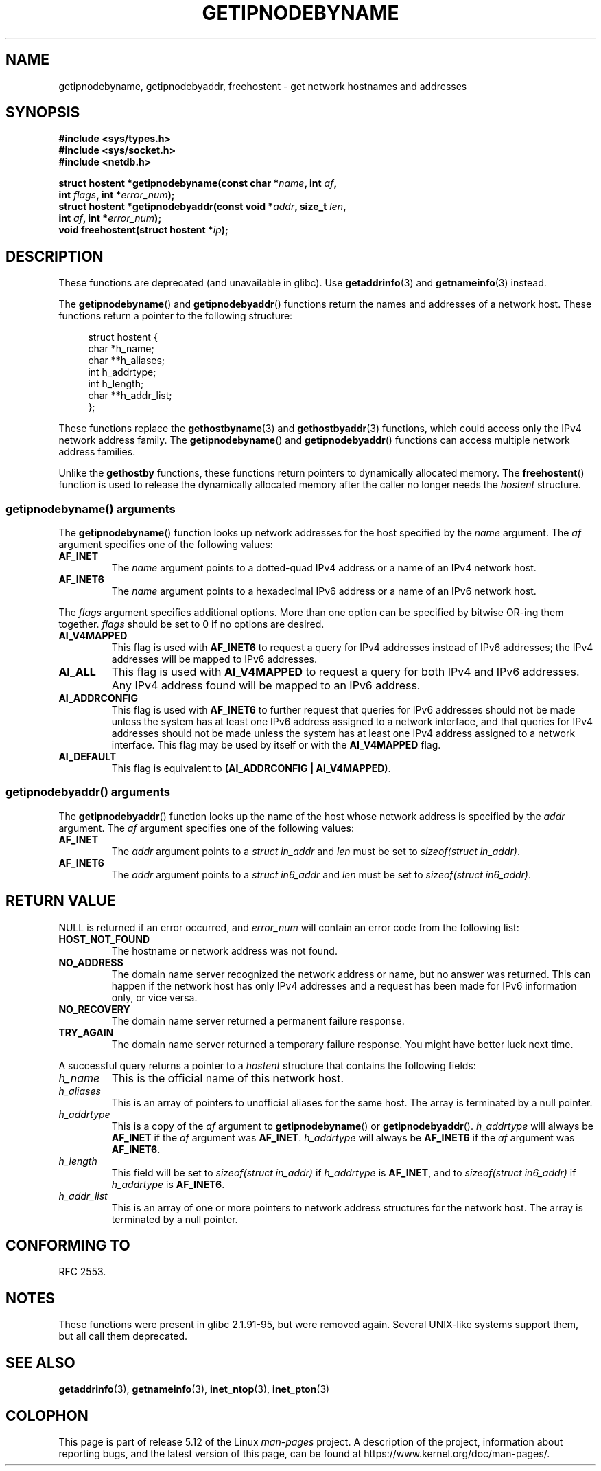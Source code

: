 .\" Copyright 2000 Sam Varshavchik <mrsam@courier-mta.com>
.\"
.\" %%%LICENSE_START(VERBATIM)
.\" Permission is granted to make and distribute verbatim copies of this
.\" manual provided the copyright notice and this permission notice are
.\" preserved on all copies.
.\"
.\" Permission is granted to copy and distribute modified versions of this
.\" manual under the conditions for verbatim copying, provided that the
.\" entire resulting derived work is distributed under the terms of a
.\" permission notice identical to this one.
.\"
.\" Since the Linux kernel and libraries are constantly changing, this
.\" manual page may be incorrect or out-of-date.  The author(s) assume no
.\" responsibility for errors or omissions, or for damages resulting from
.\" the use of the information contained herein.  The author(s) may not
.\" have taken the same level of care in the production of this manual,
.\" which is licensed free of charge, as they might when working
.\" professionally.
.\"
.\" Formatted or processed versions of this manual, if unaccompanied by
.\" the source, must acknowledge the copyright and authors of this work.
.\" %%%LICENSE_END
.\"
.\" References: RFC 2553
.TH GETIPNODEBYNAME 3 2021-03-22 "Linux" "Linux Programmer's Manual"
.SH NAME
getipnodebyname, getipnodebyaddr, freehostent \- get network
hostnames and addresses
.SH SYNOPSIS
.nf
.B #include <sys/types.h>
.B #include <sys/socket.h>
.B #include <netdb.h>
.PP
.BI "struct hostent *getipnodebyname(const char *" name ", int " af ,
.BI "                                int " flags ", int *" error_num );
.BI "struct hostent *getipnodebyaddr(const void *" addr ", size_t " len ,
.BI "                                int " af ", int *" "error_num" );
.BI "void freehostent(struct hostent *" "ip" );
.fi
.SH DESCRIPTION
These functions are deprecated (and unavailable in glibc).
Use
.BR getaddrinfo (3)
and
.BR getnameinfo (3)
instead.
.PP
The
.BR getipnodebyname ()
and
.BR getipnodebyaddr ()
functions return the names and addresses of a network host.
These functions return a pointer to the
following structure:
.PP
.in +4n
.EX
struct hostent {
    char  *h_name;
    char **h_aliases;
    int    h_addrtype;
    int    h_length;
    char **h_addr_list;
};
.EE
.in
.PP
These functions replace the
.BR gethostbyname (3)
and
.BR gethostbyaddr (3)
functions, which could access only the IPv4 network address family.
The
.BR getipnodebyname ()
and
.BR getipnodebyaddr ()
functions can access multiple network address families.
.PP
Unlike the
.B gethostby
functions,
these functions return pointers to dynamically allocated memory.
The
.BR freehostent ()
function is used to release the dynamically allocated memory
after the caller no longer needs the
.I hostent
structure.
.SS getipnodebyname() arguments
The
.BR getipnodebyname ()
function
looks up network addresses for the host
specified by the
.I name
argument.
The
.I af
argument specifies one of the following values:
.TP
.B AF_INET
The
.I name
argument points to a dotted-quad IPv4 address or a name
of an IPv4 network host.
.TP
.B AF_INET6
The
.I name
argument points to a hexadecimal IPv6 address or a name
of an IPv6 network host.
.PP
The
.I flags
argument specifies additional options.
More than one option can be specified by bitwise OR-ing
them together.
.I flags
should be set to 0
if no options are desired.
.TP
.B AI_V4MAPPED
This flag is used with
.B AF_INET6
to request a query for IPv4 addresses instead of
IPv6 addresses; the IPv4 addresses will
be mapped to IPv6 addresses.
.TP
.B AI_ALL
This flag is used with
.B AI_V4MAPPED
to request a query for both IPv4 and IPv6 addresses.
Any IPv4 address found will be mapped to an IPv6 address.
.TP
.B AI_ADDRCONFIG
This flag is used with
.B AF_INET6
to
further request that queries for IPv6 addresses should not be made unless
the system has at least one IPv6 address assigned to a network interface,
and that queries for IPv4 addresses should not be made unless the
system has at least one IPv4 address assigned to a network interface.
This flag may be used by itself or with the
.B AI_V4MAPPED
flag.
.TP
.B AI_DEFAULT
This flag is equivalent to
.BR "(AI_ADDRCONFIG | AI_V4MAPPED)" .
.SS getipnodebyaddr() arguments
The
.BR getipnodebyaddr ()
function
looks up the name of the host whose
network address is
specified by the
.I addr
argument.
The
.I af
argument specifies one of the following values:
.TP
.B AF_INET
The
.I addr
argument points to a
.I struct in_addr
and
.I len
must be set to
.IR "sizeof(struct in_addr)" .
.TP
.B AF_INET6
The
.I addr
argument points to a
.I struct in6_addr
and
.I len
must be set to
.IR "sizeof(struct in6_addr)" .
.SH RETURN VALUE
NULL is returned if an error occurred, and
.I error_num
will contain an error code from the following list:
.TP
.B HOST_NOT_FOUND
The hostname or network address was not found.
.TP
.B NO_ADDRESS
The domain name server recognized the network address or name,
but no answer was returned.
This can happen if the network host has only IPv4 addresses and
a request has been made for IPv6 information only, or vice versa.
.TP
.B NO_RECOVERY
The domain name server returned a permanent failure response.
.TP
.B TRY_AGAIN
The domain name server returned a temporary failure response.
You might have better luck next time.
.PP
A successful query returns a pointer to a
.I hostent
structure that contains the following fields:
.TP
.I h_name
This is the official name of this network host.
.TP
.I h_aliases
This is an array of pointers to unofficial aliases for the same host.
The array is terminated by a null pointer.
.TP
.I h_addrtype
This is a copy of the
.I af
argument to
.BR getipnodebyname ()
or
.BR getipnodebyaddr ().
.I h_addrtype
will always be
.B AF_INET
if the
.I af
argument was
.BR AF_INET .
.I h_addrtype
will always be
.B AF_INET6
if the
.I af
argument was
.BR AF_INET6 .
.TP
.I h_length
This field will be set to
.I sizeof(struct in_addr)
if
.I h_addrtype
is
.BR AF_INET ,
and to
.I sizeof(struct in6_addr)
if
.I h_addrtype
is
.BR AF_INET6 .
.TP
.I h_addr_list
This is an array of one or more pointers to network address structures for the
network host.
The array is terminated by a null pointer.
.SH CONFORMING TO
RFC\ 2553.
.\" Not in POSIX.1-2001.
.SH NOTES
These functions were present in glibc 2.1.91-95, but were
removed again.
Several UNIX-like systems support them, but all
call them deprecated.
.SH SEE ALSO
.BR getaddrinfo (3),
.BR getnameinfo (3),
.BR inet_ntop (3),
.BR inet_pton (3)
.SH COLOPHON
This page is part of release 5.12 of the Linux
.I man-pages
project.
A description of the project,
information about reporting bugs,
and the latest version of this page,
can be found at
\%https://www.kernel.org/doc/man\-pages/.
